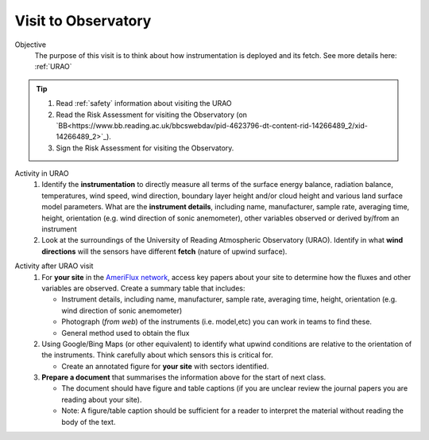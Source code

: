 
.. _observatory_visit:

Visit to Observatory
-----------------------------------------------------

Objective
  The purpose of this visit is to think about how instrumentation is deployed and its fetch.  See more details here: :ref:`URAO`

.. tip::
   #. Read :ref:`safety` information about visiting the URAO
   #. Read the Risk Assessment for visiting the Observatory (on `BB<https://www.bb.reading.ac.uk/bbcswebdav/pid-4623796-dt-content-rid-14266489_2/xid-14266489_2>`_).
   #. Sign the Risk Assessment for visiting the Observatory.

Activity in URAO
   #. Identify the **instrumentation** to directly measure all terms of the surface energy balance, radiation balance, temperatures, wind speed, wind direction, boundary layer height and/or cloud height and various land surface model parameters. What are the **instrument details**, including name, manufacturer, sample rate, averaging time, height, orientation (e.g. wind direction of sonic anemometer), other variables observed or derived by/from an instrument
   #. Look at the surroundings of the University of Reading Atmospheric Observatory (URAO). Identify in what **wind directions** will the sensors have different **fetch** (nature of upwind surface).

.. _after_visit:

Activity after URAO visit
   #. For **your site** in the `AmeriFlux network <DataSource.rst>`_, access key papers about your site to determine how the fluxes and other variables are observed. Create a summary table that includes:

      * Instrument details, including name, manufacturer, sample rate, averaging time, height, orientation (e.g. wind direction of sonic anemometer)
      * Photograph (*from web*) of the instruments (i.e. model,etc) you can work in teams to find these.
      * General method used to obtain the flux
   #. Using Google/Bing Maps (or other equivalent) to identify what upwind conditions are relative to the
      orientation of the instruments. Think carefully about which sensors this is critical for.

      -  Create an annotated figure for **your site** with sectors identified.
   #. **Prepare a document** that summarises the information above for the start of next class.

      -  The document should have figure and table captions (if you are
         unclear review the journal papers you are reading about your site).
      -  Note: A figure/table caption should be sufficient for a reader to interpret the material without reading the body of the text.